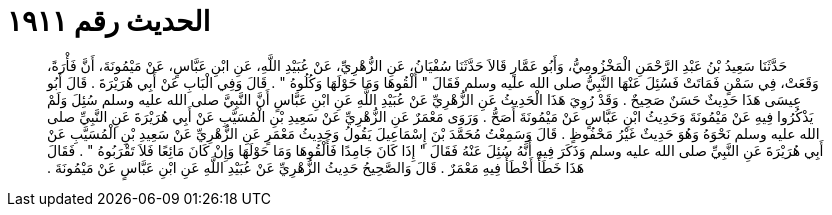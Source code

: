 
= الحديث رقم ١٩١١

[quote.hadith]
حَدَّثَنَا سَعِيدُ بْنُ عَبْدِ الرَّحْمَنِ الْمَخْزُومِيُّ، وَأَبُو عَمَّارٍ قَالاَ حَدَّثَنَا سُفْيَانُ، عَنِ الزُّهْرِيِّ، عَنْ عُبَيْدِ اللَّهِ، عَنِ ابْنِ عَبَّاسٍ، عَنْ مَيْمُونَةَ، أَنَّ فَأْرَةً، وَقَعَتْ، فِي سَمْنٍ فَمَاتَتْ فَسُئِلَ عَنْهَا النَّبِيُّ صلى الله عليه وسلم فَقَالَ ‏"‏ أَلْقُوهَا وَمَا حَوْلَهَا وَكُلُوهُ ‏"‏ ‏.‏ قَالَ وَفِي الْبَابِ عَنْ أَبِي هُرَيْرَةَ ‏.‏ قَالَ أَبُو عِيسَى هَذَا حَدِيثٌ حَسَنٌ صَحِيحٌ ‏.‏ وَقَدْ رُوِيَ هَذَا الْحَدِيثُ عَنِ الزُّهْرِيِّ عَنْ عُبَيْدِ اللَّهِ عَنِ ابْنِ عَبَّاسٍ أَنَّ النَّبِيَّ صلى الله عليه وسلم سُئِلَ وَلَمْ يَذْكُرُوا فِيهِ عَنْ مَيْمُونَةَ وَحَدِيثُ ابْنِ عَبَّاسٍ عَنْ مَيْمُونَةَ أَصَحُّ ‏.‏ وَرَوَى مَعْمَرٌ عَنِ الزُّهْرِيِّ عَنْ سَعِيدِ بْنِ الْمُسَيَّبِ عَنْ أَبِي هُرَيْرَةَ عَنِ النَّبِيِّ صلى الله عليه وسلم نَحْوَهُ وَهُوَ حَدِيثٌ غَيْرُ مَحْفُوظٍ ‏.‏ قَالَ وَسَمِعْتُ مُحَمَّدَ بْنَ إِسْمَاعِيلَ يَقُولُ وَحَدِيثُ مَعْمَرٍ عَنِ الزُّهْرِيِّ عَنْ سَعِيدِ بْنِ الْمُسَيَّبِ عَنْ أَبِي هُرَيْرَةَ عَنِ النَّبِيِّ صلى الله عليه وسلم وَذَكَرَ فِيهِ أَنَّهُ سُئِلَ عَنْهُ فَقَالَ ‏"‏ إِذَا كَانَ جَامِدًا فَأَلْقُوهَا وَمَا حَوْلَهَا وَإِنْ كَانَ مَائِعًا فَلاَ تَقْرَبُوهُ ‏"‏ ‏.‏ فَقَالَ هَذَا خَطَأٌ أَخْطَأَ فِيهِ مَعْمَرٌ ‏.‏ قَالَ وَالصَّحِيحُ حَدِيثُ الزُّهْرِيِّ عَنْ عُبَيْدِ اللَّهِ عَنِ ابْنِ عَبَّاسٍ عَنْ مَيْمُونَةَ ‏.‏